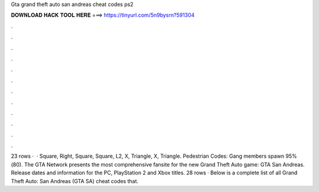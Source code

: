 Gta grand theft auto san andreas cheat codes ps2

𝐃𝐎𝐖𝐍𝐋𝐎𝐀𝐃 𝐇𝐀𝐂𝐊 𝐓𝐎𝐎𝐋 𝐇𝐄𝐑𝐄 ===> https://tinyurl.com/5n9bysrn?591304

.

.

.

.

.

.

.

.

.

.

.

.

23 rows ·  · Square, Right, Square, Square, L2, X, Triangle, X, Triangle. Pedestrian Codes: Gang members spawn 95%(80). The GTA Network presents the most comprehensive fansite for the new Grand Theft Auto game: GTA San Andreas. Release dates and information for the PC, PlayStation 2 and Xbox titles. 28 rows · Below is a complete list of all Grand Theft Auto: San Andreas (GTA SA) cheat codes that.